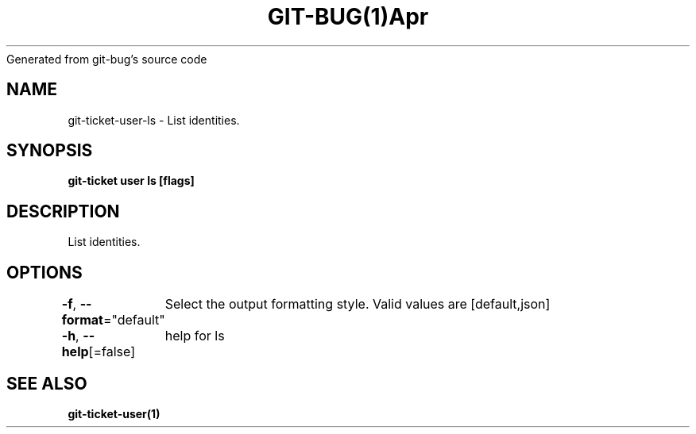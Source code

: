 .nh
.TH GIT\-BUG(1)Apr 2019
Generated from git\-bug's source code

.SH NAME
.PP
git\-ticket\-user\-ls \- List identities.


.SH SYNOPSIS
.PP
\fBgit\-ticket user ls [flags]\fP


.SH DESCRIPTION
.PP
List identities.


.SH OPTIONS
.PP
\fB\-f\fP, \fB\-\-format\fP="default"
	Select the output formatting style. Valid values are [default,json]

.PP
\fB\-h\fP, \fB\-\-help\fP[=false]
	help for ls


.SH SEE ALSO
.PP
\fBgit\-ticket\-user(1)\fP
